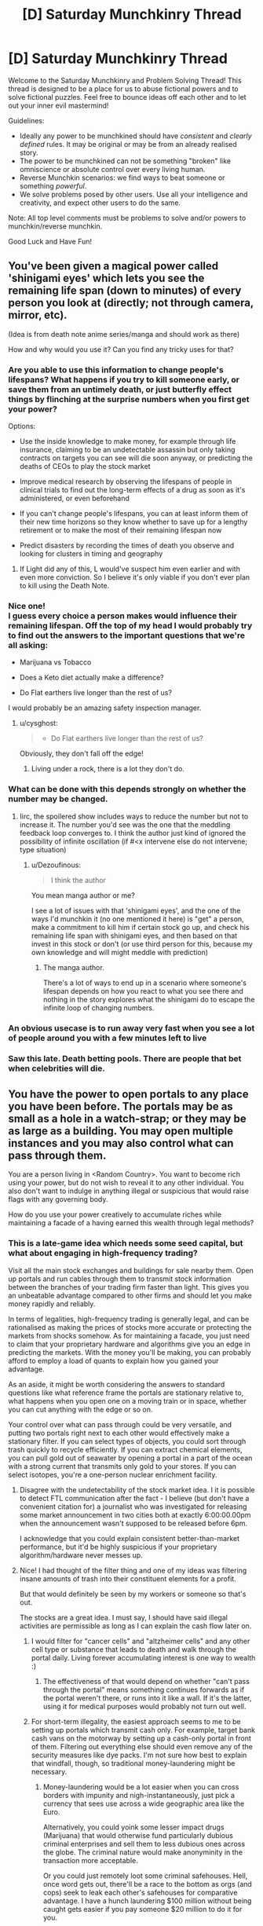 #+TITLE: [D] Saturday Munchkinry Thread

* [D] Saturday Munchkinry Thread
:PROPERTIES:
:Author: AutoModerator
:Score: 18
:DateUnix: 1599923117.0
:DateShort: 2020-Sep-12
:END:
Welcome to the Saturday Munchkinry and Problem Solving Thread! This thread is designed to be a place for us to abuse fictional powers and to solve fictional puzzles. Feel free to bounce ideas off each other and to let out your inner evil mastermind!

Guidelines:

- Ideally any power to be munchkined should have /consistent/ and /clearly defined/ rules. It may be original or may be from an already realised story.
- The power to be munchkined can not be something "broken" like omniscience or absolute control over every living human.
- Reverse Munchkin scenarios: we find ways to beat someone or something /powerful/.
- We solve problems posed by other users. Use all your intelligence and creativity, and expect other users to do the same.

Note: All top level comments must be problems to solve and/or powers to munchkin/reverse munchkin.

Good Luck and Have Fun!


** You've been given a magical power called 'shinigami eyes' which lets you see the remaining life span (down to minutes) of every person you look at (directly; not through camera, mirror, etc).

(Idea is from death note anime series/manga and should work as there)

How and why would you use it? Can you find any tricky uses for that?
:PROPERTIES:
:Author: Dezoufinous
:Score: 8
:DateUnix: 1599925824.0
:DateShort: 2020-Sep-12
:END:

*** Are you able to use this information to change people's lifespans? What happens if you try to kill someone early, or save them from an untimely death, or just butterfly effect things by flinching at the surprise numbers when you first get your power?

Options:

- Use the inside knowledge to make money, for example through life insurance, claiming to be an undetectable assassin but only taking contracts on targets you can see will die soon anyway, or predicting the deaths of CEOs to play the stock market

- Improve medical research by observing the lifespans of people in clinical trials to find out the long-term effects of a drug as soon as it's administered, or even beforehand

- If you can't change people's lifespans, you can at least inform them of their new time horizons so they know whether to save up for a lengthy retirement or to make the most of their remaining lifespan now

- Predict disasters by recording the times of death you observe and looking for clusters in timing and geography
:PROPERTIES:
:Author: Radioterrill
:Score: 10
:DateUnix: 1599927166.0
:DateShort: 2020-Sep-12
:END:

**** If Light did any of this, L would've suspect him even earlier and with even more conviction. So I believe it's only viable if you don't ever plan to kill using the Death Note.
:PROPERTIES:
:Author: HantuAnggara
:Score: 2
:DateUnix: 1600046173.0
:DateShort: 2020-Sep-14
:END:


*** Nice one!\\
I guess every choice a person makes would influence their remaining lifespan. Off the top of my head I would probably try to find out the answers to the important questions that we're all asking:

- Marijuana vs Tobacco

- Does a Keto diet actually make a difference?

- Do Flat earthers live longer than the rest of us?

I would probably be an amazing safety inspection manager.
:PROPERTIES:
:Author: mentalspaceshards
:Score: 7
:DateUnix: 1599928744.0
:DateShort: 2020-Sep-12
:END:

**** u/cysghost:
#+begin_quote

  - Do Flat earthers live longer than the rest of us?
#+end_quote

Obviously, they don't fall off the edge!
:PROPERTIES:
:Author: cysghost
:Score: 8
:DateUnix: 1599934622.0
:DateShort: 2020-Sep-12
:END:

***** Living under a rock, there is a lot they don't do.
:PROPERTIES:
:Author: MilesSand
:Score: 5
:DateUnix: 1600029488.0
:DateShort: 2020-Sep-14
:END:


*** What can be done with this depends strongly on whether the number may be changed.
:PROPERTIES:
:Author: PM_ME_CUTE_FOXES
:Score: 8
:DateUnix: 1599950162.0
:DateShort: 2020-Sep-13
:END:

**** Iirc, the spoilered show includes ways to reduce the number but not to increase it. The number you'd see was the one that the meddling feedback loop converges to. I think the author just kind of ignored the possibility of infinite oscillation (if #<x intervene else do not intervene; type situation)
:PROPERTIES:
:Author: MilesSand
:Score: 3
:DateUnix: 1600029134.0
:DateShort: 2020-Sep-14
:END:

***** u/Dezoufinous:
#+begin_quote
  I think the author
#+end_quote

You mean manga author or me?

I see a lot of issues with that 'shinigami eyes', and the one of the ways I'd munchkin it (no one mentioned it here) is "get" a person, make a commitment to kill him if certain stock go up, and check his remaining life span with shinigami eyes, and then based on that invest in this stock or don't (or use third person for this, because my own knowledge and will might meddle with prediction)
:PROPERTIES:
:Author: Dezoufinous
:Score: 2
:DateUnix: 1600293554.0
:DateShort: 2020-Sep-17
:END:

****** The manga author.

There's a lot of ways to end up in a scenario where someone's lifespan depends on how you react to what you see there and nothing in the story explores what the shinigami do to escape the infinite loop of changing numbers.
:PROPERTIES:
:Author: MilesSand
:Score: 1
:DateUnix: 1600553540.0
:DateShort: 2020-Sep-20
:END:


*** An obvious usecase is to run away very fast when you see a lot of people around you with a few minutes left to live
:PROPERTIES:
:Author: sicutumbo
:Score: 1
:DateUnix: 1599978319.0
:DateShort: 2020-Sep-13
:END:


*** Saw this late. Death betting pools. There are people that bet when celebrities will die.
:PROPERTIES:
:Author: somerando11
:Score: 1
:DateUnix: 1600253230.0
:DateShort: 2020-Sep-16
:END:


** You have the power to open portals to any place you have been before. The portals may be as small as a hole in a watch-strap; or they may be as large as a building. You may open multiple instances and you may also control what can pass through them.

You are a person living in <Random Country>. You want to become rich using your power, but do not wish to reveal it to any other individual. You also don't want to indulge in anything illegal or suspicious that would raise flags with any governing body.

How do you use your power creatively to accumulate riches while maintaining a facade of a having earned this wealth through legal methods?
:PROPERTIES:
:Author: mentalspaceshards
:Score: 6
:DateUnix: 1599926346.0
:DateShort: 2020-Sep-12
:END:

*** This is a late-game idea which needs some seed capital, but what about engaging in high-frequency trading?

Visit all the main stock exchanges and buildings for sale nearby them. Open up portals and run cables through them to transmit stock information between the branches of your trading firm faster than light. This gives you an unbeatable advantage compared to other firms and should let you make money rapidly and reliably.

In terms of legalities, high-frequency trading is generally legal, and can be rationalised as making the prices of stocks more accurate or protecting the markets from shocks somehow. As for maintaining a facade, you just need to claim that your proprietary hardware and algorithms give you an edge in predicting the markets. With the money you'll be making, you can probably afford to employ a load of quants to explain how you gained your advantage.

As an aside, it might be worth considering the answers to standard questions like what reference frame the portals are stationary relative to, what happens when you open one on a moving train or in space, whether you can cut anything with the edge or so on.

Your control over what can pass through could be very versatile, and putting two portals right next to each other would effectively make a stationary filter. If you can select types of objects, you could sort through trash quickly to recycle efficiently. If you can extract chemical elements, you can pull gold out of seawater by opening a portal in a part of the ocean with a strong current that transmits only gold to your stores. If you can select isotopes, you're a one-person nuclear enrichment facility.
:PROPERTIES:
:Author: Radioterrill
:Score: 7
:DateUnix: 1599928269.0
:DateShort: 2020-Sep-12
:END:

**** Disagree with the undetectability of the stock market idea. I it is possible to detect FTL communication after the fact - I believe (but don't have a convenient citation for) a journalist who was investigated for releasing some market announcement in two cities both at exactly 6:00:00.00pm when the announcement wasn't supposed to be released before 6pm.

I acknowledge that you could explain consistent better-than-market performance, but it'd be highly suspicious if your proprietary algorithm/hardware never messes up.
:PROPERTIES:
:Author: JustinHuPrime
:Score: 6
:DateUnix: 1599941849.0
:DateShort: 2020-Sep-13
:END:


**** Nice! I had thought of the filter thing and one of my ideas was filtering insane amounts of trash into their constituent elements for a profit.

But that would definitely be seen by my workers or someone so that's out.

The stocks are a great idea. I must say, I should have said illegal activities are permissible as long as I can explain the cash flow later on.
:PROPERTIES:
:Author: mentalspaceshards
:Score: 1
:DateUnix: 1599929017.0
:DateShort: 2020-Sep-12
:END:

***** I would filter for "cancer cells" and "altzheimer cells" and any other cell type or substance that leads to death and walk through the portal daily. Living forever accumulating interest is one way to wealth :)
:PROPERTIES:
:Author: KilotonDefenestrator
:Score: 6
:DateUnix: 1599940392.0
:DateShort: 2020-Sep-13
:END:

****** The effectiveness of that would depend on whether "can't pass through the portal" means something continues forwards as if the portal weren't there, or runs into it like a wall. If it's the latter, using it for medical purposes would probably not turn out well.
:PROPERTIES:
:Author: Nulono
:Score: 1
:DateUnix: 1601018537.0
:DateShort: 2020-Sep-25
:END:


***** For short-term illegality, the easiest approach seems to me to be setting up portals which transmit cash only. For example, target bank cash vans on the motorway by setting up a cash-only portal in front of them. Filtering out everything else should even remove any of the security measures like dye packs. I'm not sure how best to explain that windfall, though, so traditional money-laundering might be necessary.
:PROPERTIES:
:Author: Radioterrill
:Score: 3
:DateUnix: 1599929952.0
:DateShort: 2020-Sep-12
:END:

****** Money-laundering would be a lot easier when you can cross borders with impunity and nigh-instantaneously, just pick a currency that sees use across a wide geographic area like the Euro.

Alternatively, you could yoink some lesser impact drugs (Marijuana) that would otherwise fund particularly dubious criminal enterprises and sell them to less dubious ones across the globe. The criminal nature would make anonyminity in the transaction more acceptable.

Or you could just remotely loot some criminal safehouses. Hell, once word gets out, there'll be a race to the bottom as orgs (and cops) seek to leak each other's safehouses for comparative advantage. I have a hunch laundering $100 million without being caught gets easier if you pay someone $20 million to do it for you.
:PROPERTIES:
:Author: gramineous
:Score: 1
:DateUnix: 1600442460.0
:DateShort: 2020-Sep-18
:END:


*** Gold panning might work. You could probably place a large portal across a river or stream in the middle of nowhere. The gold is almost entirely in the sand/gravel, so you'd need a way to get that through a portal, which would be easy if you can move portals. Otherwise I think you'd need to dump the river somewhere else so it'd move the stream bed with it, then filter it, then bring it back. Dubiously legal, and dubiously effective, but it should work pretty quick if it's gonna work.

As an excuse for where the gold came from, you could sell it off slowly and claim you and some friends have been panning for a while and you're just now selling it off.
:PROPERTIES:
:Author: plutonicHumanoid
:Score: 5
:DateUnix: 1599933521.0
:DateShort: 2020-Sep-12
:END:

**** Good idea. The power specification says you can control what passes through. If that's lenient enough, you can just use that as your panning filter, and dump the river straight into your house, only gold passes.
:PROPERTIES:
:Author: jtolmar
:Score: 1
:DateUnix: 1600017365.0
:DateShort: 2020-Sep-13
:END:


*** u/jtolmar:
#+begin_quote
  you may also control what can pass through them
#+end_quote

How smart/selective is this? Can I make a portal that only transports cancerous cells? Executives that have knowingly engaged in insider trading? A specific chemical from a low-yield chemical process? Spoons from universes where the nature of dark matter is [blank]?

Cancer - Faith healer that actually works. Maybe get someone else to be the front man / miracle worker so they draw the scrutiny when word gets out.

Executives - You can yoink rich people who've committed crimes into a dark room, blackmail them for money, then send them along their way.

Chemicals - Make an industrial chemical filter that consists of an interesting but nonsensical device, like an EmDrive, containing a selective portal to make it actually work. Sell it at a high cost, knowing you have a monopoly and are immune to industrial espionage.

Spoons - You can brute force hypotheses about the laws of physics and get a confirmation when the spoon goes through the portal. A binary search scheme would help. Once you have a correct novel theory, you'll have to do actual intellectual work to prove it, but knowing the end point for certain sure helps. Once you've won your nobel prize(s) in science, you can make honest money on speaking fees and appearances. Also go harvest the millennium prize puzzles.
:PROPERTIES:
:Author: jtolmar
:Score: 7
:DateUnix: 1600018964.0
:DateShort: 2020-Sep-13
:END:

**** Wow! The spoons thing was a really creative one. But no, I was thinking more of a semi permeable filter of sorts. This was more of a thought experiment I was having; what if you wake up one day and find out you have this amazing ability of creating portals? What would you really do with this to increase your wealth or standing in this world without informing anyone of this ability.

The obvious thing that comes to mind is being able to listen in/observe people anonymously. Since the portal is selectively permeable; One could fashion two in front of their eyes. Photons would go one way only; so no ambient light from the other side would spill.

The faith healer thing is nice except the portal would work on your knowledge of the subject. For example, you could choose for sea water to pass through without the salt and other material giving you fresh water but you couldn't really pass an individual without their cancer cells. How would you define a cancer cell? Unless you know exactly what to look for?

I think the chemicals idea is a real world application. You get to maintain the pretense of a legitimate product without having to reveal the proprietary filter.

Great food for thought!
:PROPERTIES:
:Author: mentalspaceshards
:Score: 2
:DateUnix: 1600074212.0
:DateShort: 2020-Sep-14
:END:


*** I had an idea of opening a portal and exploring the ocean. Since I control what passes, the challenges of water pressure won't faze me and bonus is if I find treasure that is worth claiming legally.
:PROPERTIES:
:Author: mentalspaceshards
:Score: 2
:DateUnix: 1599933788.0
:DateShort: 2020-Sep-12
:END:

**** [[https://en.wikipedia.org/wiki/Manganese_nodule][Manganese nodules]] are sea floor growths that are reasonably valuable and would be relatively easy to harvest given the portals described by the OP.

There have been talks in the past about mining them, but in practice the extreme capital costs tend to make it a questionable investment. The highest profile attempt turned out to be a CIA deep water espionage operation, but other companies have looked into doing it for real.

Unfortunately the "must have visited" qualifier means you still have startup costs, but getting a manned observation vehicle to the bottom is much cheaper than building a deep sea mining ship, and requires few continuing costs once you have a portal.
:PROPERTIES:
:Author: ricree
:Score: 3
:DateUnix: 1599940738.0
:DateShort: 2020-Sep-13
:END:


** You have the power to tell how any coin you are touching was oriented 24 hours ago.

When you directly touch the coin, you can sense an orientation, relative to the current orientation of yourself. (So you can't use this power to tell which way is north, but you can tell if a coin is in the same orientation that it was in a day ago.)

This ability has an accuracy of a few degrees. Items that are kind of coin like will have lower accuracies associated with them. So you cant tell anything about the orientation of a washer, but you should have a rough idea for a fake coin. If the coin is a good enough fake for it to be hard to notice the difference, your powers will be about as accurate.
:PROPERTIES:
:Author: donaldhobson
:Score: 4
:DateUnix: 1599992192.0
:DateShort: 2020-Sep-13
:END:

*** You could use this as a poor man's GPS tracker. Find the car you want to track, measure its tire circumference, tape one coin vertically to the undercarriage and another to the inside of one of the car's tire rims. The next day, retrieve your coins to see where the target went. If you put your feet on both coins then hold a roadmap in front of you with a pencil and ruler, you could fairly accurately trace out where the car went and how long it spent at each location. Each revolution of the tire rim coin is one tire length traveled, and you'll know which direction the car went based on the undercarriage coin.

You could also use this as a secure form of encryption. If Alice wants to send you a message without any risk of it getting intercepted by a third party, she could encode it in coin turns which form a binary representation of her message and then deliver the coin to you so you can decrypt it on your end.

You could use it as an after-the-fact break-in detection system. If your doors and windows are hinged (rather than sliding), place a coin on (or in) each of them. If something goes missing and you suspect someone broke in to steal it, you could retrieve all of your coins and wait until you sense one which turned. This would also confirm which door or window should be tested for fingerprints to identify the culprit if you have a few likely suspects in mind.

You could also use this as a poor-man's day-in-advance alarm clock. Keep a coin with you and spin it on a table at whatever you'd like to be aware of tomorrow. Then, place the coin somewhere it will stay in contact with you and you'll be able to sense when it started spinning yesterday.
:PROPERTIES:
:Author: Norseman2
:Score: 5
:DateUnix: 1600063485.0
:DateShort: 2020-Sep-14
:END:


*** How strict is the definition of "coin"? What if it gets broken into pieces or misshapen? What about those edible chocolate novelty coins? And if those are broken/melted?
:PROPERTIES:
:Author: gramineous
:Score: 1
:DateUnix: 1600442658.0
:DateShort: 2020-Sep-18
:END:


** In a world where agurs who can see the future are common, and it's common to meddle with predicted events to get a more desired outcome, you've gained an ally augur whose predictions are accurate even after attempts at meddling.

In other words if a regular augur predicts your horse will lose the big race next year you can create a better training regimen to get the horse closer to winning, or prevent sabotage. If your ally augur predicts your horse will lose, her prediction will usually come true no matter what you do, because her power accounts for how you will respond to hearing the prediction.

How would you munchkin that ability to prevent one of her predictions from coming to pass?
:PROPERTIES:
:Author: MilesSand
:Score: 5
:DateUnix: 1600030486.0
:DateShort: 2020-Sep-14
:END:

*** If you make the basic stipulation that the augur has to accurately say their prediction, it should be really simple. Just remove chaotic elements from the prediction. The augur predicts you will raise your left hand in the next minute, you raise your right instead. They predict you leave the room out of one door, you take another. The augur would need some fairly obscene and obvious reality warping to make simple choices actually turn out in such a way that you /couldn't/ choose any other way than the observed one.

For stuff that's less in your control, it depends on how much improbable stuff is caused by the prediction. If you try to wear a different colored shirt than what the augur saw, it would be fairly difficult to make that be inevitable in a way that seems natural, especially if you do the same experiment multiple times.
:PROPERTIES:
:Author: sicutumbo
:Score: 2
:DateUnix: 1600066710.0
:DateShort: 2020-Sep-14
:END:

**** Augur, in the dictionary, seems to imply predictions of outcomes rather than direct actions.

And again, the stipulation is that her predictions are accurate (which does leave a bit of wiggle room) even after they've been told.

Thus, if she says attempting to raise your right will lead to success and attempting to raise your left will lead to failure, well, something is about to mess up your attempt at precommitment.

This is meant to be a bit challenging.
:PROPERTIES:
:Author: MilesSand
:Score: 2
:DateUnix: 1600128316.0
:DateShort: 2020-Sep-15
:END:

***** Is she intentionally wording predictions to minimise backfires from absolute and inflexible wording or is it part of whatever source is dolling out this knowledge?

If it's the former, work out the manner which her predictions are normally structured and plan for that. Stressful situations could help. For example, stage an obvious assassination attempt that invites a prediction about surviving immediate harm, while covertly administering a slow acting poison to the target. A prediction about "experiencing no negative effects from an assassination attempt" would be too broad to likely be made for example, so just make her make predictions that don't matter.

Tl;dr misdirection
:PROPERTIES:
:Author: gramineous
:Score: 2
:DateUnix: 1600443217.0
:DateShort: 2020-Sep-18
:END:


** How can I effectively use a metal part in a machine that can temporarily (for around 30 minutes at a time) become indestructible in an industrial context?

I understand that having a crossbar for a ballista that could store an arbitrary amount of energy would be useful but I want something more constructive rather than destructive.
:PROPERTIES:
:Author: Reasonableviking
:Score: 2
:DateUnix: 1599951566.0
:DateShort: 2020-Sep-13
:END:

*** Rockets - nozzle durability is a serious bottleneck to power, and if it's /literally indestructible/ then you can do so properly crazy things with inert-propellant thermal nuclear rockets.

Or get exotic with metallic hydrogen chemistry for /even higher/ specific impulse. Or exploit your unmeltable high-temperature reactor for ion drives. Or... well, you get the idea.
:PROPERTIES:
:Author: PeridexisErrant
:Score: 10
:DateUnix: 1599978166.0
:DateShort: 2020-Sep-13
:END:


*** Drill bits, cutting tools, dies on hydraulic presses. Sharpening and replacing tooling is a massive expense for any business that makes metal parts. Preventative maintenance that involves swapping out parts every batch with freshly hardened ones is expensive but it also means you can use much older and cheaper methods to hold modern tolerances, simply because your tools don't need to be replaced.

Explosions are used for certain kinds of welding too. It's all just a matter of what you want to make.
:PROPERTIES:
:Author: MilesSand
:Score: 3
:DateUnix: 1599958571.0
:DateShort: 2020-Sep-13
:END:


*** You could make a [[https://en.m.wikipedia.org/wiki/Bitter_electromagnet][Bitter Magnet]] with an infinite maximum magnetic field strength. I have no idea what you could actually /do/ with an arbitrarily powerful magnet, but it would probably be something neat.

Running an atomically thin metal wire between two blocks of metal would allow you to make the entire thing indestructible and cut through basically anything. There's probably some really good uses for that, but cutting through blocks of stone is what came to mind for me.

Depending on how loosely you can define "metal part", you could make pressure reactors for chemical processes that are ordinarily prohibitively expensive to run at high pressures. Not sure if this one is actually feasible.

Exploding a nuclear bomb inside an indestructible sphere with a single small outlet would be interesting, though I again have little idea what you could actually do with that. Tunnel boring maybe? Wait, no this would actually make a really good rocket if anything could survive the insane acceleration it would provide. It would also be an absurdly strong weapon, admittedly.
:PROPERTIES:
:Author: sicutumbo
:Score: 3
:DateUnix: 1599981503.0
:DateShort: 2020-Sep-13
:END:


*** How large of a part? How often can you make it indestructible?

An indestructible container makes nuclear fusion pretty easy. No need to magnetic confinement. Start up the fusion process, make the containment vessel indestructible, harvest power, wait until shortly before the 30 minute time limit is up, and stop the fusion by venting the plasma into a larger container that's big enough that the hot plasma is diffuse enough to not melt it. Whether this is useful depends on the startup/shutdown time, and how often you can restart the process.
:PROPERTIES:
:Author: jtolmar
:Score: 2
:DateUnix: 1600017896.0
:DateShort: 2020-Sep-13
:END:

**** I am repurposing a spell from warhammer fantasy roleplay which works on any one weapon, probably only on metal weapons, but I suspect that I can replace a lot of parts with knives, spears, swords, shields etc since they would be indestructible in operation.

I would prefer to avoid casting the spell more than once a day honestly since the chances of spells going awry in warhammer and the consequences thereof are pretty bad.
:PROPERTIES:
:Author: Reasonableviking
:Score: 3
:DateUnix: 1600036902.0
:DateShort: 2020-Sep-14
:END:


*** If you're ok with nondestructive uses outside manufacturing, this would be an amazing power for rescue operations. A lightweight object that can support a collapsed building and prevent it from collapsing further long enough to get everyone out is huge.
:PROPERTIES:
:Author: MilesSand
:Score: 2
:DateUnix: 1600028892.0
:DateShort: 2020-Sep-14
:END:
